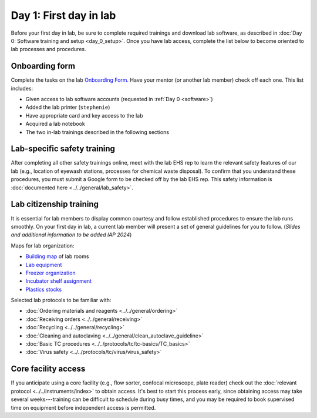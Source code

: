 Day 1: First day in lab
=======================

Before your first day in lab, be sure to complete required trainings and download lab software, as described in
:doc:`Day 0: Software training and setup <day_0_setup>`. Once you have lab access, complete the list below to become oriented to lab processes and procedures.

Onboarding form 
---------------

Complete the tasks on the lab 
`Onboarding Form <https://mitprod.sharepoint.com/:b:/s/GallowayLab/EVMPYzgt5mxJqJibaW7MGA0BN9E3s3tIBzDVc-kutuT-7A?e=TFwYtM>`_. 
Have your mentor (or another lab member) check off each one. This list includes:

- Given access to lab software accounts (requested in :ref:`Day 0 <software>`)
- Added the lab printer (``stephenie``)
- Have appropriate card and key access to the lab 
- Acquired a lab notebook
- The two in-lab trainings described in the following sections

Lab-specific safety training
----------------------------

After completing all other safety trainings online, meet with the lab EHS rep to learn the relevant safety features of our lab (e.g., 
location of eyewash stations, processes for chemical waste disposal). To confirm that you understand these procedures, you must submit a 
Google form to be checked off by the lab EHS rep. This safety information is :doc:`documented here <../../general/lab_safety>`.

Lab citizenship training
-------------------------

It is essential for lab members to display common courtesy and follow established procedures to ensure the lab runs smoothly. On your first 
day in lab, a current lab member will present a set of general guidelines for you to follow. (*Slides and additional information 
to be added IAP 2024*)

Maps for lab organization:

- `Building map <https://mitprod.sharepoint.com/:i:/s/GallowayLab/EbbxNb8qgvhFmFE0GKADaAEBCjVjy9nSm-bfoXdxJbo3kw?e=ay4Z9f>`_ of lab rooms
- `Lab equipment <https://mitprod.sharepoint.com/:b:/s/GallowayLab/EbjBy6vhAyZKqWVgSfxkRXABdfoGp_YYGrRKiLTGay74fg?e=zjkM5C>`_ 
- `Freezer organization <https://mitprod.sharepoint.com/:x:/s/GallowayLab/ERVgIOi4w31JohZf3xSQIDQBK7t2Pm4gxTZNxHdolh4EOw?e=kSnjs1>`_
- `Incubator shelf assignment <https://mitprod.sharepoint.com/:w:/s/GallowayLab/EediYQ9VgLFMpMWxMOpqOu8Bqo__zbC4BykKfnjKReiZqQ?e=4zv17t>`_ 
- `Plastics stocks <https://mitprod.sharepoint.com/:b:/s/GallowayLab/EUYyRZVnERFGkCTT3r17n38B6laSF31OOvgD4bcuIhYzNA?e=qTp14K>`_

Selected lab protocols to be familiar with:

- :doc:`Ordering materials and reagents <../../general/ordering>`
- :doc:`Receiving orders <../../general/receiving>`
- :doc:`Recycling <../../general/recycling>`
- :doc:`Cleaning and autoclaving <../../general/clean_autoclave_guideline>`
- :doc:`Basic TC procedures <../../protocols/tc/tc-basics/TC_basics>`
- :doc:`Virus safety <../../protocols/tc/virus/virus_safety>`


Core facility access
--------------------

If you anticipate using a core facility (e.g., flow sorter, confocal microscope, plate reader) check out the :doc:`relevant protocol <../../instruments/index>` to obtain 
access. It's best to start this process early, since obtaining access may take several weeks---training can be difficult to schedule during busy times, 
and you may be required to book supervised time on equipment before independent access is permitted.
